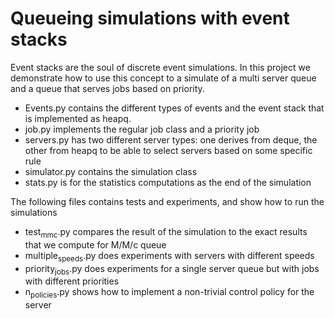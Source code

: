 * Queueing simulations with event stacks

Event stacks are the soul of discrete event simulations.
In this project we demonstrate how to use this concept to a simulate of a multi server queue and a  queue that serves jobs based on priority.

- Events.py contains the different types of events and the event stack that is implemented as heapq.
- job.py implements the regular job class and a priority job
- servers.py has two different server types: one derives from deque, the other from heapq to be able to select servers based on some specific rule
- simulator.py contains the simulation class
- stats.py is for the statistics computations as the end of the simulation


The following files contains tests and experiments, and show how to run the simulations
- test_mmc.py compares the result of the simulation to the exact results that we compute for M/M/c queue
- multiple_speeds.py does experiments with servers with different speeds
- priority_jobs.py does experiments for a single server queue but with jobs with different priorities
- n_policies.py shows how to implement a non-trivial control policy for the server
